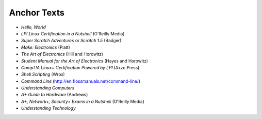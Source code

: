 ============
Anchor Texts
============

* *Hello, World*
* *LPI Linux Certification in a Nutshell* (O'Reilly Media)
* *Super Scratch Adventures* or *Scratch 1.5* (Badger)
* *Make: Electronics* (Platt)
* *The Art of Electronics* (Hill and Horowitz)
* *Student Manual for the Art of Electronics* (Hayes and Horowitz)
* *CompTIA Linux+ Certification Powered by LPI* (Axzo Press)
* *Shell Scripting* (Wrox)
* *Command Line* (http://en.flossmanuals.net/command-line/)
* *Understanding Computers*
* *A+ Guide to Hardware* (Andrews)
* *A+, Network+, Security+ Exams in a Nutshell* (O'Reilly Media)
* *Understanding Technology*

